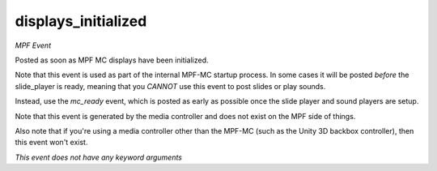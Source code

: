 displays_initialized
====================

*MPF Event*

Posted as soon as MPF MC displays have been initialized.

Note that this event is used as part of the internal MPF-MC startup
process. In some cases it will be posted *before* the slide_player is
ready, meaning that you *CANNOT* use this event to post slides or play
sounds.

Instead, use the *mc_ready* event, which is posted as early as possible
once the slide player and sound players are setup.

Note that this event is generated by the media controller and does not
exist on the MPF side of things.

Also note that if you're using a media controller other than the MPF-MC
(such as the Unity 3D backbox controller), then this event won't exist.

*This event does not have any keyword arguments*
